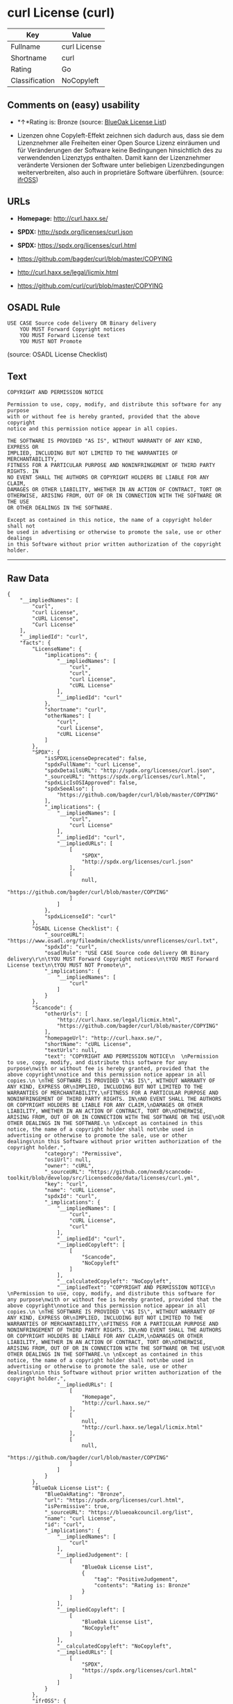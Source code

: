 * curl License (curl)

| Key              | Value          |
|------------------+----------------|
| Fullname         | curl License   |
| Shortname        | curl           |
| Rating           | Go             |
| Classification   | NoCopyleft     |

** Comments on (easy) usability

- *↑*Rating is: Bronze (source:
  [[https://blueoakcouncil.org/list][BlueOak License List]])

- Lizenzen ohne Copyleft-Effekt zeichnen sich dadurch aus, dass sie dem
  Lizenznehmer alle Freiheiten einer Open Source Lizenz einräumen und
  für Veränderungen der Software keine Bedingungen hinsichtlich des zu
  verwendenden Lizenztyps enthalten. Damit kann der Lizenznehmer
  veränderte Versionen der Software unter beliebigen Lizenzbedingungen
  weiterverbreiten, also auch in proprietäre Software überführen.
  (source: [[https://ifross.github.io/ifrOSS/Lizenzcenter][ifrOSS]])

** URLs

- *Homepage:* http://curl.haxx.se/

- *SPDX:* http://spdx.org/licenses/curl.json

- *SPDX:* https://spdx.org/licenses/curl.html

- https://github.com/bagder/curl/blob/master/COPYING

- http://curl.haxx.se/legal/licmix.html

- https://github.com/curl/curl/blob/master/COPYING

** OSADL Rule

#+BEGIN_EXAMPLE
    USE CASE Source code delivery OR Binary delivery
    	YOU MUST Forward Copyright notices
    	YOU MUST Forward License text
    	YOU MUST NOT Promote
#+END_EXAMPLE

(source: OSADL License Checklist)

** Text

#+BEGIN_EXAMPLE
    COPYRIGHT AND PERMISSION NOTICE
      
    Permission to use, copy, modify, and distribute this software for any purpose
    with or without fee is hereby granted, provided that the above copyright
    notice and this permission notice appear in all copies.
     
    THE SOFTWARE IS PROVIDED "AS IS", WITHOUT WARRANTY OF ANY KIND, EXPRESS OR
    IMPLIED, INCLUDING BUT NOT LIMITED TO THE WARRANTIES OF MERCHANTABILITY,
    FITNESS FOR A PARTICULAR PURPOSE AND NONINFRINGEMENT OF THIRD PARTY RIGHTS. IN
    NO EVENT SHALL THE AUTHORS OR COPYRIGHT HOLDERS BE LIABLE FOR ANY CLAIM,
    DAMAGES OR OTHER LIABILITY, WHETHER IN AN ACTION OF CONTRACT, TORT OR
    OTHERWISE, ARISING FROM, OUT OF OR IN CONNECTION WITH THE SOFTWARE OR THE USE
    OR OTHER DEALINGS IN THE SOFTWARE.
     
    Except as contained in this notice, the name of a copyright holder shall not
    be used in advertising or otherwise to promote the sale, use or other dealings
    in this Software without prior written authorization of the copyright holder.
#+END_EXAMPLE

--------------

** Raw Data

#+BEGIN_EXAMPLE
    {
        "__impliedNames": [
            "curl",
            "curl License",
            "cURL License",
            "Curl License"
        ],
        "__impliedId": "curl",
        "facts": {
            "LicenseName": {
                "implications": {
                    "__impliedNames": [
                        "curl",
                        "curl",
                        "curl License",
                        "cURL License"
                    ],
                    "__impliedId": "curl"
                },
                "shortname": "curl",
                "otherNames": [
                    "curl",
                    "curl License",
                    "cURL License"
                ]
            },
            "SPDX": {
                "isSPDXLicenseDeprecated": false,
                "spdxFullName": "curl License",
                "spdxDetailsURL": "http://spdx.org/licenses/curl.json",
                "_sourceURL": "https://spdx.org/licenses/curl.html",
                "spdxLicIsOSIApproved": false,
                "spdxSeeAlso": [
                    "https://github.com/bagder/curl/blob/master/COPYING"
                ],
                "_implications": {
                    "__impliedNames": [
                        "curl",
                        "curl License"
                    ],
                    "__impliedId": "curl",
                    "__impliedURLs": [
                        [
                            "SPDX",
                            "http://spdx.org/licenses/curl.json"
                        ],
                        [
                            null,
                            "https://github.com/bagder/curl/blob/master/COPYING"
                        ]
                    ]
                },
                "spdxLicenseId": "curl"
            },
            "OSADL License Checklist": {
                "_sourceURL": "https://www.osadl.org/fileadmin/checklists/unreflicenses/curl.txt",
                "spdxId": "curl",
                "osadlRule": "USE CASE Source code delivery OR Binary delivery\r\n\tYOU MUST Forward Copyright notices\n\tYOU MUST Forward License text\n\tYOU MUST NOT Promote\n",
                "_implications": {
                    "__impliedNames": [
                        "curl"
                    ]
                }
            },
            "Scancode": {
                "otherUrls": [
                    "http://curl.haxx.se/legal/licmix.html",
                    "https://github.com/bagder/curl/blob/master/COPYING"
                ],
                "homepageUrl": "http://curl.haxx.se/",
                "shortName": "cURL License",
                "textUrls": null,
                "text": "COPYRIGHT AND PERMISSION NOTICE\n  \nPermission to use, copy, modify, and distribute this software for any purpose\nwith or without fee is hereby granted, provided that the above copyright\nnotice and this permission notice appear in all copies.\n \nTHE SOFTWARE IS PROVIDED \"AS IS\", WITHOUT WARRANTY OF ANY KIND, EXPRESS OR\nIMPLIED, INCLUDING BUT NOT LIMITED TO THE WARRANTIES OF MERCHANTABILITY,\nFITNESS FOR A PARTICULAR PURPOSE AND NONINFRINGEMENT OF THIRD PARTY RIGHTS. IN\nNO EVENT SHALL THE AUTHORS OR COPYRIGHT HOLDERS BE LIABLE FOR ANY CLAIM,\nDAMAGES OR OTHER LIABILITY, WHETHER IN AN ACTION OF CONTRACT, TORT OR\nOTHERWISE, ARISING FROM, OUT OF OR IN CONNECTION WITH THE SOFTWARE OR THE USE\nOR OTHER DEALINGS IN THE SOFTWARE.\n \nExcept as contained in this notice, the name of a copyright holder shall not\nbe used in advertising or otherwise to promote the sale, use or other dealings\nin this Software without prior written authorization of the copyright holder.",
                "category": "Permissive",
                "osiUrl": null,
                "owner": "cURL",
                "_sourceURL": "https://github.com/nexB/scancode-toolkit/blob/develop/src/licensedcode/data/licenses/curl.yml",
                "key": "curl",
                "name": "cURL License",
                "spdxId": "curl",
                "_implications": {
                    "__impliedNames": [
                        "curl",
                        "cURL License",
                        "curl"
                    ],
                    "__impliedId": "curl",
                    "__impliedCopyleft": [
                        [
                            "Scancode",
                            "NoCopyleft"
                        ]
                    ],
                    "__calculatedCopyleft": "NoCopyleft",
                    "__impliedText": "COPYRIGHT AND PERMISSION NOTICE\n  \nPermission to use, copy, modify, and distribute this software for any purpose\nwith or without fee is hereby granted, provided that the above copyright\nnotice and this permission notice appear in all copies.\n \nTHE SOFTWARE IS PROVIDED \"AS IS\", WITHOUT WARRANTY OF ANY KIND, EXPRESS OR\nIMPLIED, INCLUDING BUT NOT LIMITED TO THE WARRANTIES OF MERCHANTABILITY,\nFITNESS FOR A PARTICULAR PURPOSE AND NONINFRINGEMENT OF THIRD PARTY RIGHTS. IN\nNO EVENT SHALL THE AUTHORS OR COPYRIGHT HOLDERS BE LIABLE FOR ANY CLAIM,\nDAMAGES OR OTHER LIABILITY, WHETHER IN AN ACTION OF CONTRACT, TORT OR\nOTHERWISE, ARISING FROM, OUT OF OR IN CONNECTION WITH THE SOFTWARE OR THE USE\nOR OTHER DEALINGS IN THE SOFTWARE.\n \nExcept as contained in this notice, the name of a copyright holder shall not\nbe used in advertising or otherwise to promote the sale, use or other dealings\nin this Software without prior written authorization of the copyright holder.",
                    "__impliedURLs": [
                        [
                            "Homepage",
                            "http://curl.haxx.se/"
                        ],
                        [
                            null,
                            "http://curl.haxx.se/legal/licmix.html"
                        ],
                        [
                            null,
                            "https://github.com/bagder/curl/blob/master/COPYING"
                        ]
                    ]
                }
            },
            "BlueOak License List": {
                "BlueOakRating": "Bronze",
                "url": "https://spdx.org/licenses/curl.html",
                "isPermissive": true,
                "_sourceURL": "https://blueoakcouncil.org/list",
                "name": "curl License",
                "id": "curl",
                "_implications": {
                    "__impliedNames": [
                        "curl"
                    ],
                    "__impliedJudgement": [
                        [
                            "BlueOak License List",
                            {
                                "tag": "PositiveJudgement",
                                "contents": "Rating is: Bronze"
                            }
                        ]
                    ],
                    "__impliedCopyleft": [
                        [
                            "BlueOak License List",
                            "NoCopyleft"
                        ]
                    ],
                    "__calculatedCopyleft": "NoCopyleft",
                    "__impliedURLs": [
                        [
                            "SPDX",
                            "https://spdx.org/licenses/curl.html"
                        ]
                    ]
                }
            },
            "ifrOSS": {
                "ifrKind": "IfrNoCopyleft",
                "ifrURL": "https://github.com/curl/curl/blob/master/COPYING",
                "_sourceURL": "https://ifross.github.io/ifrOSS/Lizenzcenter",
                "ifrName": "Curl License",
                "ifrId": null,
                "_implications": {
                    "__impliedNames": [
                        "Curl License"
                    ],
                    "__impliedJudgement": [
                        [
                            "ifrOSS",
                            {
                                "tag": "NeutralJudgement",
                                "contents": "Lizenzen ohne Copyleft-Effekt zeichnen sich dadurch aus, dass sie dem Lizenznehmer alle Freiheiten einer Open Source Lizenz einrÃ¤umen und fÃ¼r VerÃ¤nderungen der Software keine Bedingungen hinsichtlich des zu verwendenden Lizenztyps enthalten. Damit kann der Lizenznehmer verÃ¤nderte Versionen der Software unter beliebigen Lizenzbedingungen weiterverbreiten, also auch in proprietÃ¤re Software Ã¼berfÃ¼hren."
                            }
                        ]
                    ],
                    "__impliedCopyleft": [
                        [
                            "ifrOSS",
                            "NoCopyleft"
                        ]
                    ],
                    "__calculatedCopyleft": "NoCopyleft",
                    "__impliedURLs": [
                        [
                            null,
                            "https://github.com/curl/curl/blob/master/COPYING"
                        ]
                    ]
                }
            }
        },
        "__impliedJudgement": [
            [
                "BlueOak License List",
                {
                    "tag": "PositiveJudgement",
                    "contents": "Rating is: Bronze"
                }
            ],
            [
                "ifrOSS",
                {
                    "tag": "NeutralJudgement",
                    "contents": "Lizenzen ohne Copyleft-Effekt zeichnen sich dadurch aus, dass sie dem Lizenznehmer alle Freiheiten einer Open Source Lizenz einrÃ¤umen und fÃ¼r VerÃ¤nderungen der Software keine Bedingungen hinsichtlich des zu verwendenden Lizenztyps enthalten. Damit kann der Lizenznehmer verÃ¤nderte Versionen der Software unter beliebigen Lizenzbedingungen weiterverbreiten, also auch in proprietÃ¤re Software Ã¼berfÃ¼hren."
                }
            ]
        ],
        "__impliedCopyleft": [
            [
                "BlueOak License List",
                "NoCopyleft"
            ],
            [
                "Scancode",
                "NoCopyleft"
            ],
            [
                "ifrOSS",
                "NoCopyleft"
            ]
        ],
        "__calculatedCopyleft": "NoCopyleft",
        "__impliedText": "COPYRIGHT AND PERMISSION NOTICE\n  \nPermission to use, copy, modify, and distribute this software for any purpose\nwith or without fee is hereby granted, provided that the above copyright\nnotice and this permission notice appear in all copies.\n \nTHE SOFTWARE IS PROVIDED \"AS IS\", WITHOUT WARRANTY OF ANY KIND, EXPRESS OR\nIMPLIED, INCLUDING BUT NOT LIMITED TO THE WARRANTIES OF MERCHANTABILITY,\nFITNESS FOR A PARTICULAR PURPOSE AND NONINFRINGEMENT OF THIRD PARTY RIGHTS. IN\nNO EVENT SHALL THE AUTHORS OR COPYRIGHT HOLDERS BE LIABLE FOR ANY CLAIM,\nDAMAGES OR OTHER LIABILITY, WHETHER IN AN ACTION OF CONTRACT, TORT OR\nOTHERWISE, ARISING FROM, OUT OF OR IN CONNECTION WITH THE SOFTWARE OR THE USE\nOR OTHER DEALINGS IN THE SOFTWARE.\n \nExcept as contained in this notice, the name of a copyright holder shall not\nbe used in advertising or otherwise to promote the sale, use or other dealings\nin this Software without prior written authorization of the copyright holder.",
        "__impliedURLs": [
            [
                "SPDX",
                "http://spdx.org/licenses/curl.json"
            ],
            [
                null,
                "https://github.com/bagder/curl/blob/master/COPYING"
            ],
            [
                "SPDX",
                "https://spdx.org/licenses/curl.html"
            ],
            [
                "Homepage",
                "http://curl.haxx.se/"
            ],
            [
                null,
                "http://curl.haxx.se/legal/licmix.html"
            ],
            [
                null,
                "https://github.com/curl/curl/blob/master/COPYING"
            ]
        ]
    }
#+END_EXAMPLE